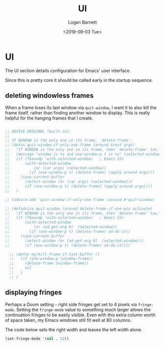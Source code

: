 #+title:     UI
#+author:    Logan Barnett
#+email:     logustus@gmail.com
#+date:      <2019-09-03 Tue>
#+language:  en
#+file_tags: emacs config doom
#+tags:

* UI
  The UI section details configuration for Emacs' user interface.

  Since this is pretty core it should be called early in the startup sequence.
** deleting windowless frames
   When a frame loses its last window via =quit-window=, I want it to also kill
   the frame itself, rather than finding another window to display. This is
   really helpful for the hanging frames that I create.

   #+begin_src emacs-lisp :results none

     ;; ADVISE ORIGINAL (built-in):
     ;;
     ;; If WINDOW is the only one in its frame, `delete-frame'.
     ;; (defun quit-window-if-only-one-frame (around &rest args)
     ;;   "If WINDOW is the only one in its frame, then `delete-frame' too."
     ;;   (message "window is %s and one-window-p t is %s" (selected-window) (one-window-p t))
     ;;   (if (fboundp 'with-selected-window)   ; Emacs 22+
     ;;       (with-selected-window
     ;;           (or (car args) (selected-window))
     ;;         (if (one-window-p t) (delete-frame) (apply around args)))
     ;;     (save-current-buffer
     ;;       (select-window (or (car args) (selected-window)))
     ;;       (if (one-window-p t) (delete-frame) (apply around args))))
     ;;   )

     ;; (advice-add 'quit-window-if-only-one-frame :around #'quit-window)

     ;; (defadvice quit-window (around delete-frame-if-one-win activate)
     ;;   "If WINDOW is the only one in its frame, then `delete-frame' too."
     ;;   (if (fboundp 'with-selected-window)   ; Emacs 22+
     ;;       (with-selected-window
     ;;           (or (ad-get-arg 0)  (selected-window))
     ;;         (if (one-window-p t) (delete-frame) ad-do-it))
     ;;     (save-current-buffer
     ;;       (select-window (or (ad-get-arg 0)  (selected-window)))
     ;;       (if (one-window-p t) (delete-frame) ad-do-it))))

       ;; (defun my/kill-frame-if-last-buffer ()
       ;;   (if (one-window-p (window-frame))
       ;;     (delete-frame (window-frame))
       ;;     nil
       ;;   )
       ;; )

   #+end_src
** displaying fringes

Perhaps a Doom setting - right side fringes get set to 4 pixels via
=fringe-mode=. Setting the =fringe-mode= value to something much larger allows
the continuation fringes to be easily visible. Even with this extra column worth
of space taken, my Emacs windows still fit well at 80 columns.

The code below sets the right width and leaves the left width alone.

#+begin_src emacs-lisp :results none
(set-fringe-mode '(nil . 12))
#+end_src
